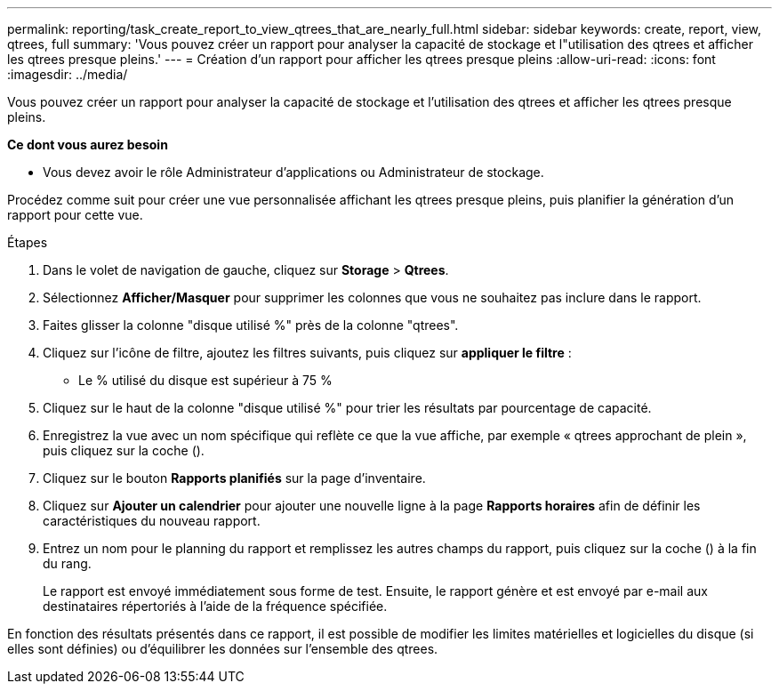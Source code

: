 ---
permalink: reporting/task_create_report_to_view_qtrees_that_are_nearly_full.html 
sidebar: sidebar 
keywords: create, report, view, qtrees, full 
summary: 'Vous pouvez créer un rapport pour analyser la capacité de stockage et l"utilisation des qtrees et afficher les qtrees presque pleins.' 
---
= Création d'un rapport pour afficher les qtrees presque pleins
:allow-uri-read: 
:icons: font
:imagesdir: ../media/


[role="lead"]
Vous pouvez créer un rapport pour analyser la capacité de stockage et l'utilisation des qtrees et afficher les qtrees presque pleins.

*Ce dont vous aurez besoin*

* Vous devez avoir le rôle Administrateur d'applications ou Administrateur de stockage.


Procédez comme suit pour créer une vue personnalisée affichant les qtrees presque pleins, puis planifier la génération d'un rapport pour cette vue.

.Étapes
. Dans le volet de navigation de gauche, cliquez sur *Storage* > *Qtrees*.
. Sélectionnez *Afficher/Masquer* pour supprimer les colonnes que vous ne souhaitez pas inclure dans le rapport.
. Faites glisser la colonne "disque utilisé %" près de la colonne "qtrees".
. Cliquez sur l'icône de filtre, ajoutez les filtres suivants, puis cliquez sur *appliquer le filtre* :
+
** Le % utilisé du disque est supérieur à 75 %


. Cliquez sur le haut de la colonne "disque utilisé %" pour trier les résultats par pourcentage de capacité.
. Enregistrez la vue avec un nom spécifique qui reflète ce que la vue affiche, par exemple « qtrees approchant de plein », puis cliquez sur la coche (image:../media/blue_check.gif[""]).
. Cliquez sur le bouton *Rapports planifiés* sur la page d'inventaire.
. Cliquez sur *Ajouter un calendrier* pour ajouter une nouvelle ligne à la page *Rapports horaires* afin de définir les caractéristiques du nouveau rapport.
. Entrez un nom pour le planning du rapport et remplissez les autres champs du rapport, puis cliquez sur la coche (image:../media/blue_check.gif[""]) à la fin du rang.
+
Le rapport est envoyé immédiatement sous forme de test. Ensuite, le rapport génère et est envoyé par e-mail aux destinataires répertoriés à l'aide de la fréquence spécifiée.



En fonction des résultats présentés dans ce rapport, il est possible de modifier les limites matérielles et logicielles du disque (si elles sont définies) ou d'équilibrer les données sur l'ensemble des qtrees.
